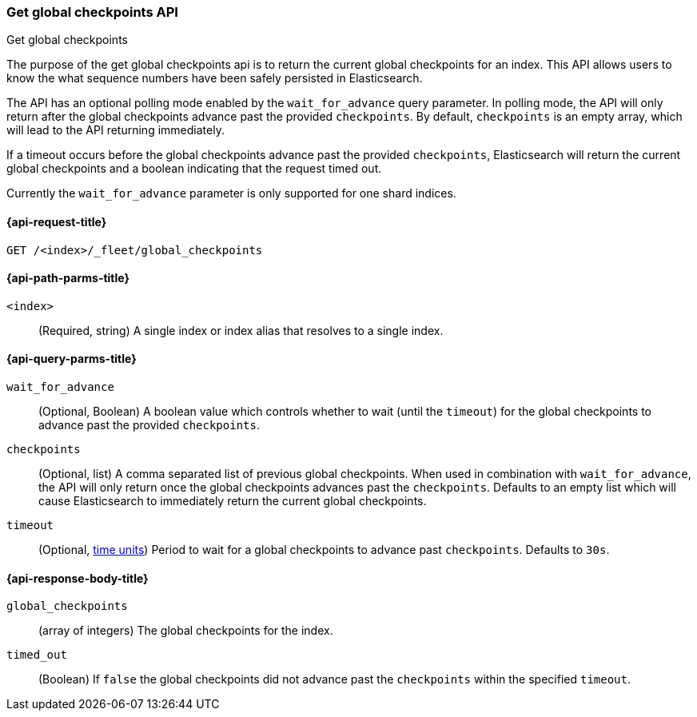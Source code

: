 [role="xpack"]
[[get-global-checkpoints]]
=== Get global checkpoints API
++++
<titleabbrev>Get global checkpoints</titleabbrev>
++++

The purpose of the get global checkpoints api is to return the current global
checkpoints for an index. This API allows users to know the what sequence numbers
have been safely persisted in Elasticsearch.

The API has an optional polling mode enabled by the `wait_for_advance` query
parameter. In polling mode, the API will only return after the global checkpoints
advance past the provided `checkpoints`. By default, `checkpoints` is an empty
array, which will lead to the API returning immediately.

If a timeout occurs before the global checkpoints advance past the provided
`checkpoints`, Elasticsearch will return the current global checkpoints and a
boolean indicating that the request timed out.

Currently the `wait_for_advance` parameter is only supported for one shard indices.

[[get-global-checkpoints-api-request]]
==== {api-request-title}

`GET /<index>/_fleet/global_checkpoints`

[[get-global-checkpoints-api-path-params]]
==== {api-path-parms-title}

`<index>`::
(Required, string)
A single index or index alias that resolves to a single index.

[role="child_attributes"]
[[get-global-checkpoints-api-query-parms]]
==== {api-query-parms-title}

`wait_for_advance`::
(Optional, Boolean) A boolean value which controls whether to wait (until the
`timeout`) for the global checkpoints to advance past the provided
`checkpoints`.

`checkpoints`::
(Optional, list) A comma separated list of previous global checkpoints.
When used in combination with `wait_for_advance`, the API will only return once
the global checkpoints advances past the `checkpoints`. Defaults to an empty list
which will cause Elasticsearch to immediately return the current global
checkpoints.

`timeout`::
(Optional, <<time-units, time units>>)
Period to wait for a global checkpoints to advance past `checkpoints`.
Defaults to `30s`.

[role="child_attributes"]
[[get-global-checkpoints-api-response-body]]
==== {api-response-body-title}

`global_checkpoints`::
(array of integers) The global checkpoints for the index.

`timed_out`::
(Boolean) If `false` the global checkpoints did not advance past the
`checkpoints` within the specified `timeout`.
